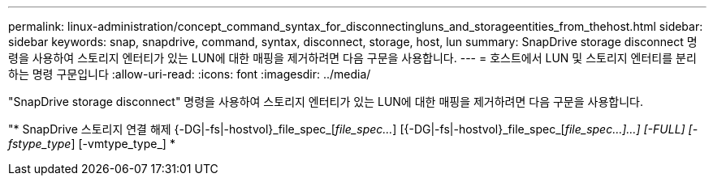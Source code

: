 ---
permalink: linux-administration/concept_command_syntax_for_disconnectingluns_and_storageentities_from_thehost.html 
sidebar: sidebar 
keywords: snap, snapdrive, command, syntax, disconnect, storage, host, lun 
summary: SnapDrive storage disconnect 명령을 사용하여 스토리지 엔터티가 있는 LUN에 대한 매핑을 제거하려면 다음 구문을 사용합니다. 
---
= 호스트에서 LUN 및 스토리지 엔터티를 분리하는 명령 구문입니다
:allow-uri-read: 
:icons: font
:imagesdir: ../media/


[role="lead"]
"SnapDrive storage disconnect" 명령을 사용하여 스토리지 엔터티가 있는 LUN에 대한 매핑을 제거하려면 다음 구문을 사용합니다.

"* SnapDrive 스토리지 연결 해제 {-DG|-fs|-hostvol}_file_spec_[_file_spec..._] [{-DG|-fs|-hostvol}_file_spec_[_file_spec...]...] [-FULL] [-fstype_type_] [-vmtype_type_] *
